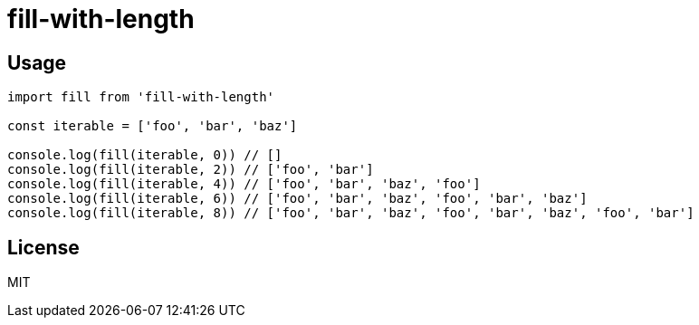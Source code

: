 = fill-with-length

== Usage

[source,js]
----
import fill from 'fill-with-length'

const iterable = ['foo', 'bar', 'baz']

console.log(fill(iterable, 0)) // []
console.log(fill(iterable, 2)) // ['foo', 'bar']
console.log(fill(iterable, 4)) // ['foo', 'bar', 'baz', 'foo']
console.log(fill(iterable, 6)) // ['foo', 'bar', 'baz', 'foo', 'bar', 'baz']
console.log(fill(iterable, 8)) // ['foo', 'bar', 'baz', 'foo', 'bar', 'baz', 'foo', 'bar']
----

== License

MIT